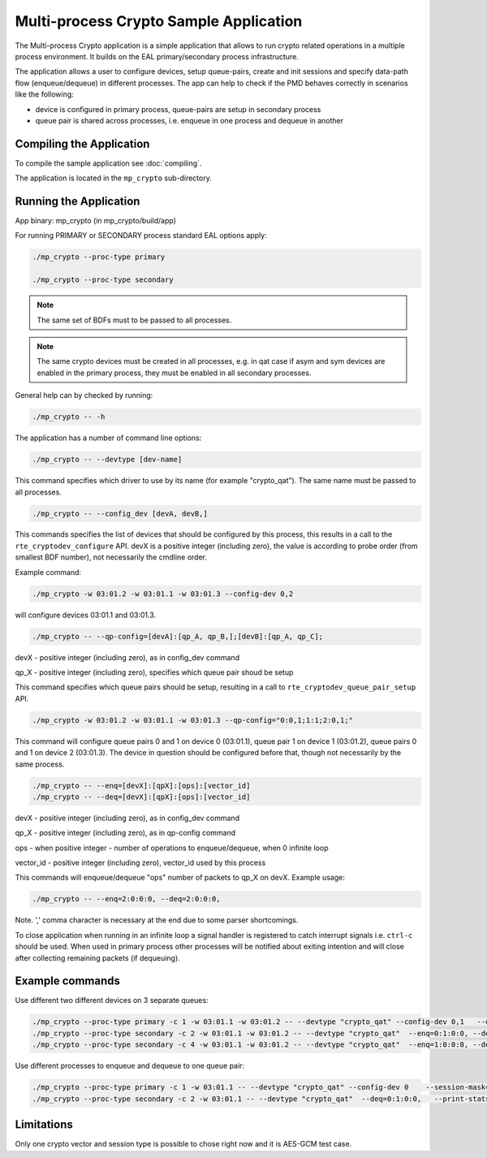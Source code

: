 ..  SPDX-License-Identifier: BSD-3-Clause
    Copyright(c) 2020 Intel Corporation.

.. _mp_crypto:

Multi-process Crypto Sample Application
=======================================

The Multi-process Crypto application is a simple application that
allows to run crypto related operations in a multiple process environment. It
builds on the EAL primary/secondary process infrastructure.

The application allows a user to configure devices, setup queue-pairs, create
and init sessions and specify data-path flow (enqueue/dequeue) in different
processes. The app can help to check if the PMD behaves correctly
in scenarios like the following:

* device is configured in primary process, queue-pairs are setup in secondary process

* queue pair is shared across processes, i.e. enqueue in one process and dequeue in another


Compiling the Application
-------------------------

To compile the sample application see :doc:`compiling`.

The application is located in the ``mp_crypto`` sub-directory.

Running the Application
-----------------------

App binary: mp_crypto (in mp_crypto/build/app)

For running PRIMARY or SECONDARY process standard EAL options apply:

.. code-block:: console

    ./mp_crypto --proc-type primary

    ./mp_crypto --proc-type secondary

.. Note::

	The same set of BDFs must to be passed to all processes.

.. Note::
	The same crypto devices must be created in all processes, e.g. in qat
	case if asym and sym devices are enabled in the primary process, they
	must be enabled in all secondary processes.

General help can by checked by running:

.. code-block:: console

    ./mp_crypto -- -h

The application has a number of command line options:

.. code-block:: console

    ./mp_crypto -- --devtype [dev-name]

This command specifies which driver to use by its name (for example "crypto_qat").
The same name must be passed to all processes.

.. code-block:: console

    ./mp_crypto -- --config_dev [devA, devB,]

This commands specifies the list of devices that should be configured by this process,
this results in a call to the ``rte_cryptodev_configure`` API. devX is a positive
integer (including zero), the value is according to probe order (from smallest
BDF number), not necessarily the cmdline order.

Example command:

.. code-block:: console

    ./mp_crypto -w 03:01.2 -w 03:01.1 -w 03:01.3 --config-dev 0,2

will configure devices 03:01.1 and 03:01.3.

.. code-block:: console

    ./mp_crypto -- --qp-config=[devA]:[qp_A, qp_B,];[devB]:[qp_A, qp_C];

devX - positive integer (including zero), as in config_dev command

qp_X - positive integer (including zero), specifies which queue pair shoud be setup

This command specifies which queue pairs should be setup, resulting in a call to
``rte_cryptodev_queue_pair_setup`` API.

.. code-block:: console

    ./mp_crypto -w 03:01.2 -w 03:01.1 -w 03:01.3 --qp-config="0:0,1;1:1;2:0,1;"

This command will configure queue pairs 0 and 1 on device 0 (03:01.1), queue pair 1
on device 1 (03:01.2), queue pairs 0 and 1 on device 2 (03:01.3). The device in question
should be configured before that, though not necessarily by the same process.

.. code-block:: console

    ./mp_crypto -- --enq=[devX]:[qpX]:[ops]:[vector_id]
    ./mp_crypto -- --deq=[devX]:[qpX]:[ops]:[vector_id]

devX - positive integer (including zero), as in config_dev command

qp_X - positive integer (including zero), as in qp-config command

ops - when positive integer - number of operations to enqueue/dequeue, when 0 infinite loop

vector_id - positive integer (including zero), vector_id used by this process

This commands will enqueue/dequeue "ops" number of packets to qp_X on devX.
Example usage:

.. code-block:: console

    ./mp_crypto -- --enq=2:0:0:0, --deq=2:0:0:0,

Note. ',' comma character is necessary at the end due to some parser shortcomings.

To close application when running in an infinite loop a signal handler is
registered to catch interrupt signals i.e. ``ctrl-c`` should be used. When
used in primary process other processes will be notified about exiting
intention and will close after collecting remaining packets (if dequeuing).

Example commands
----------------

Use different two different devices on 3 separate queues:

.. code-block:: console

    ./mp_crypto --proc-type primary -c 1 -w 03:01.1 -w 03:01.2 -- --devtype "crypto_qat" --config-dev 0,1   --qp-config="0:0,1;1:0,1;" --session-mask=0x3  --enq=0:0:0:0, --deq=0:0:0:0,  --print-stats
    ./mp_crypto --proc-type secondary -c 2 -w 03:01.1 -w 03:01.2 -- --devtype "crypto_qat"  --enq=0:1:0:0, --deq=0:1:0:0,  --print-stats
    ./mp_crypto --proc-type secondary -c 4 -w 03:01.1 -w 03:01.2 -- --devtype "crypto_qat"  --enq=1:0:0:0, --deq=1:0:0:0,  --print-stats

Use different processes to enqueue and dequeue to one queue pair:

.. code-block:: console

    ./mp_crypto --proc-type primary -c 1 -w 03:01.1 -- --devtype "crypto_qat" --config-dev 0    --session-mask=0x3 --qp-config="0:1;"   --enq=0:1:0:0,   --print-stats
    ./mp_crypto --proc-type secondary -c 2 -w 03:01.1 -- --devtype "crypto_qat"  --deq=0:1:0:0,   --print-stats

Limitations
-----------

Only one crypto vector and session type is possible to chose right now and it is AES-GCM test case.
